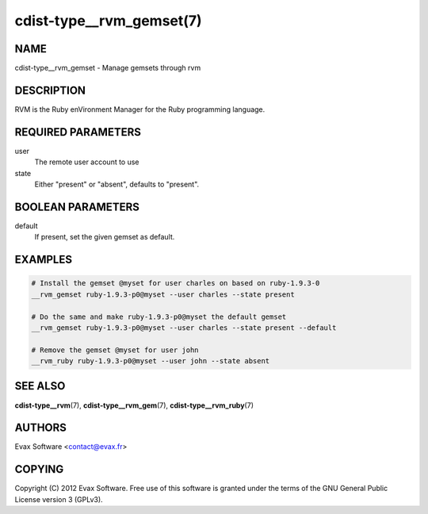 cdist-type__rvm_gemset(7)
==========================

NAME
----
cdist-type__rvm_gemset - Manage gemsets through rvm


DESCRIPTION
-----------
RVM is the Ruby enVironment Manager for the Ruby programming language.


REQUIRED PARAMETERS
-------------------
user
    The remote user account to use
state
    Either "present" or "absent", defaults to "present".

BOOLEAN PARAMETERS
-------------------
default
    If present, set the given gemset as default.


EXAMPLES
--------

.. code-block:: sh

    # Install the gemset @myset for user charles on based on ruby-1.9.3-0
    __rvm_gemset ruby-1.9.3-p0@myset --user charles --state present

    # Do the same and make ruby-1.9.3-p0@myset the default gemset
    __rvm_gemset ruby-1.9.3-p0@myset --user charles --state present --default

    # Remove the gemset @myset for user john
    __rvm_ruby ruby-1.9.3-p0@myset --user john --state absent


SEE ALSO
--------
:strong:`cdist-type__rvm`\ (7), :strong:`cdist-type__rvm_gem`\ (7),
:strong:`cdist-type__rvm_ruby`\ (7)


AUTHORS
-------
Evax Software <contact@evax.fr>


COPYING
-------
Copyright \(C) 2012 Evax Software. Free use of this software is granted under
the terms of the GNU General Public License version 3 (GPLv3).

